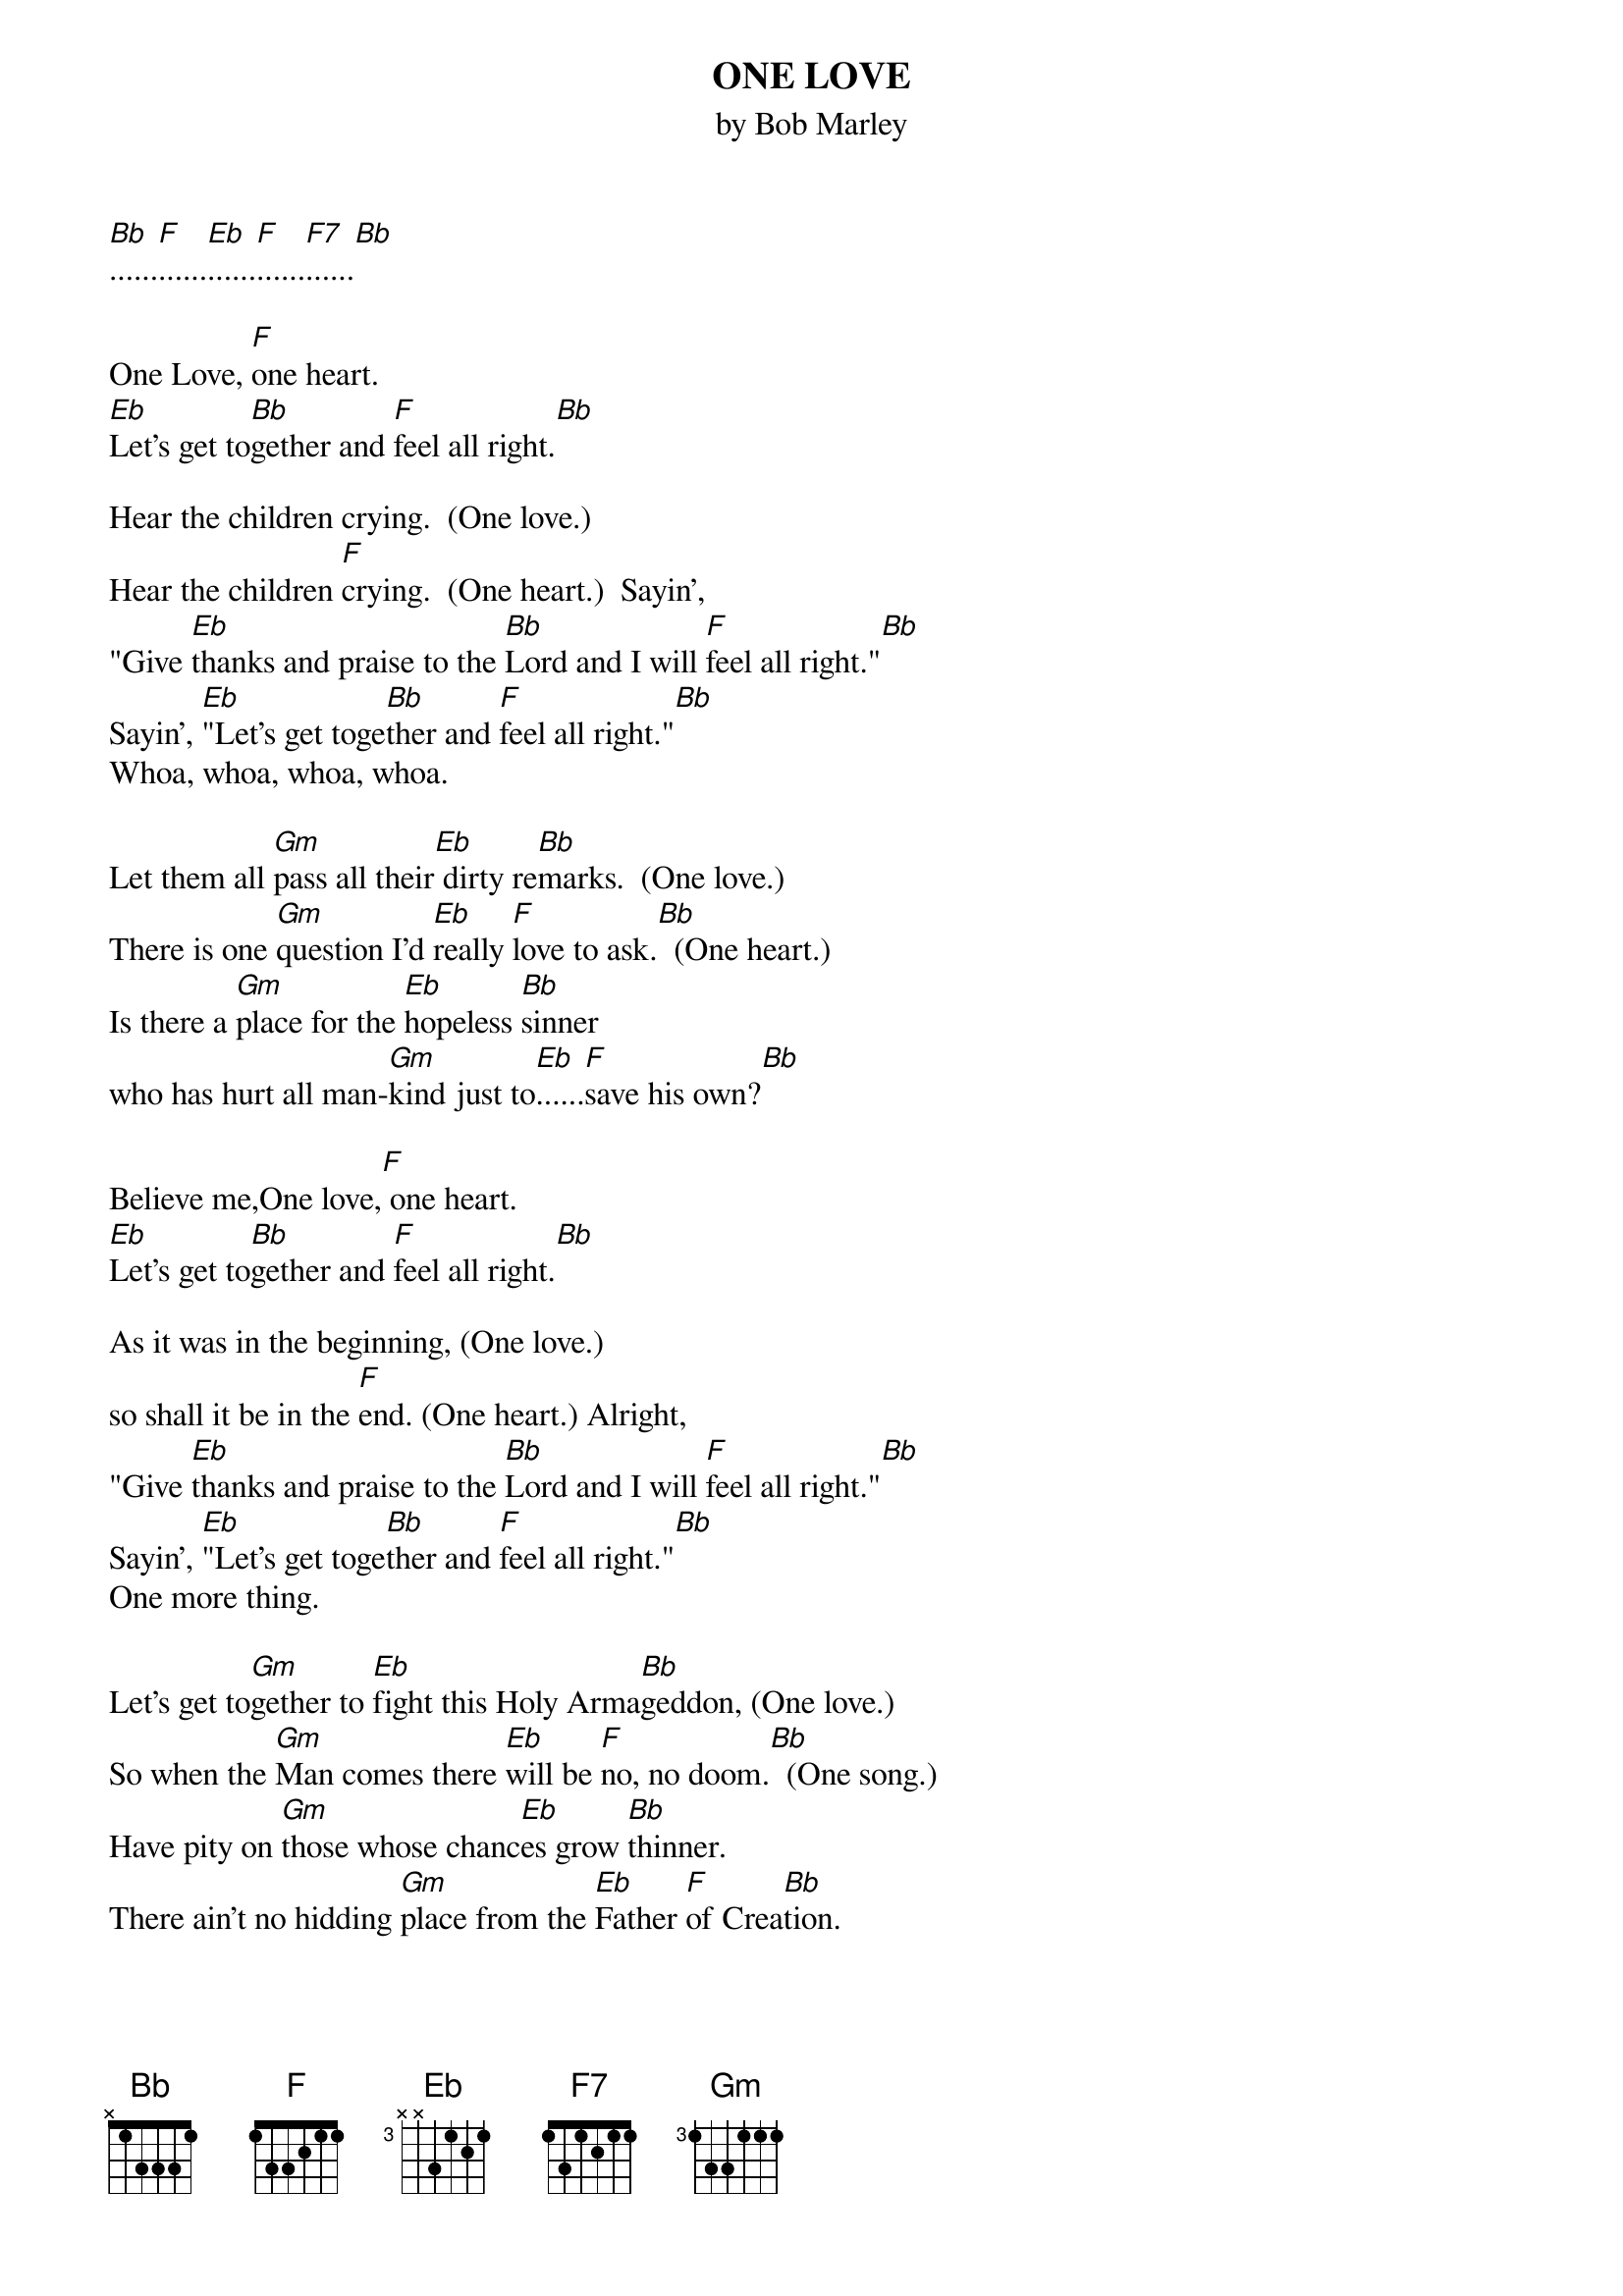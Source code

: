 {key: Bb}
{title:ONE LOVE}
{st:by Bob Marley}
[Bb]......[F]......[Eb]......[F]......[F7]......[Bb]

One Love, [F]one heart.
[Eb]Let's get to[Bb]gether and [F]feel all right.[Bb]

Hear the children crying.  (One love.)
Hear the children [F]crying.  (One heart.)  Sayin',
"Give [Eb]thanks and praise to the [Bb]Lord and I will [F]feel all right."[Bb]
Sayin', [Eb]"Let's get toge[Bb]ther and [F]feel all right."[Bb]
Whoa, whoa, whoa, whoa.

Let them all [Gm]pass all their[Eb] dirty re[Bb]marks.  (One love.)
There is one [Gm]question I'd [Eb]really [F]love to ask.[Bb]  (One heart.)
Is there a [Gm]place for the [Eb]hopeless [Bb]sinner
who has hurt all man-[Gm]kind just to[Eb]......[F]save his own?[Bb]

Believe me,One love,[F] one heart.
[Eb]Let's get to[Bb]gether and [F]feel all right.[Bb]

As it was in the beginning, (One love.)
so shall it be in the [F]end. (One heart.) Alright,
"Give [Eb]thanks and praise to the [Bb]Lord and I will [F]feel all right."[Bb]
Sayin', [Eb]"Let's get toge[Bb]ther and [F]feel all right."[Bb]
One more thing.

Let's get to[Gm]gether to [Eb]fight this Holy Arma[Bb]geddon, (One love.)
So when the [Gm]Man comes there [Eb]will be [F]no, no doom.[Bb]  (One song.)
Have pity on [Gm]those whose chanc[Eb]es grow [Bb]thinner.
There ain't no hidding [Gm]place from the [Eb]Father [F]of Crea[Bb]tion.

Sayin', One love, [F]one heart.
[Eb]Let's get to[Bb]gether and [F]feel all right.[Bb]
I'm pleading to man-kind.  (One love.)
Oh, Lord. [F](One heart.)  Whoa.
"Give [Eb]thanks and praise to the [Bb]Lord and I will [F]feel all right."[Bb]
[Eb]Let's get to[Bb]gether and [F]feel all right.[Bb]
Let's get together and feel all right.
"Give thanks...   repeat and fade.
